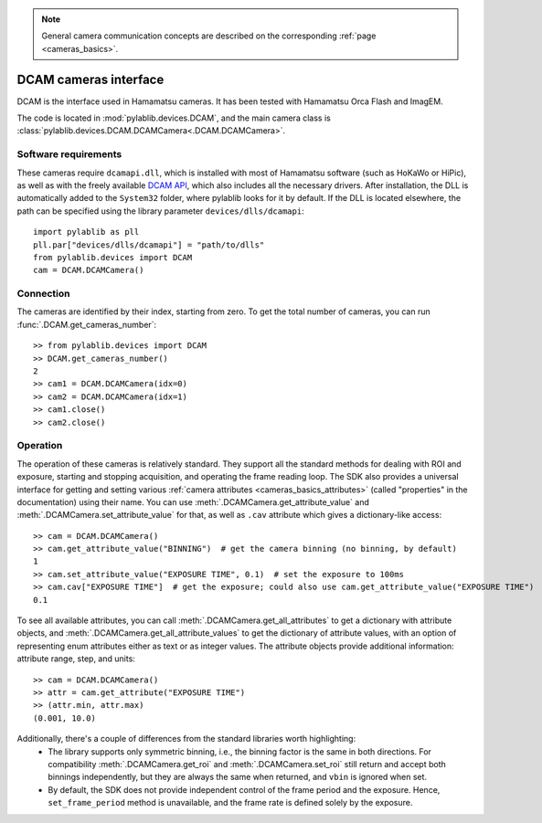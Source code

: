 .. _cameras_dcam:

.. note::
    General camera communication concepts are described on the corresponding :ref:`page <cameras_basics>`.

DCAM cameras interface
=======================

DCAM is the interface used in Hamamatsu cameras. It has been tested with Hamamatsu Orca Flash and ImagEM.

The code is located in :mod:`pylablib.devices.DCAM`, and the main camera class is :class:`pylablib.devices.DCAM.DCAMCamera<.DCAM.DCAMCamera>`.

Software requirements
-----------------------

These cameras require ``dcamapi.dll``, which is installed with most of Hamamatsu software (such as HoKaWo or HiPic), as well as with the freely available `DCAM API <https://dcam-api.com/>`__, which also includes all the necessary drivers. After installation, the DLL is automatically added to the ``System32`` folder, where pylablib looks for it by default. If the DLL is located elsewhere, the path can be specified using the library parameter ``devices/dlls/dcamapi``::

    import pylablib as pll
    pll.par["devices/dlls/dcamapi"] = "path/to/dlls"
    from pylablib.devices import DCAM
    cam = DCAM.DCAMCamera()


Connection
-----------------------

The cameras are identified by their index, starting from zero. To get the total number of cameras, you can run :func:`.DCAM.get_cameras_number`::

    >> from pylablib.devices import DCAM
    >> DCAM.get_cameras_number()
    2
    >> cam1 = DCAM.DCAMCamera(idx=0)
    >> cam2 = DCAM.DCAMCamera(idx=1)
    >> cam1.close()
    >> cam2.close()


Operation
------------------------

The operation of these cameras is relatively standard. They support all the standard methods for dealing with ROI and exposure, starting and stopping acquisition, and operating the frame reading loop. The SDK also provides a universal interface for getting and setting various :ref:`camera attributes <cameras_basics_attributes>` (called "properties" in the documentation) using their name. You can use :meth:`.DCAMCamera.get_attribute_value` and :meth:`.DCAMCamera.set_attribute_value` for that, as well as ``.cav`` attribute which gives a dictionary-like access::

    >> cam = DCAM.DCAMCamera()
    >> cam.get_attribute_value("BINNING")  # get the camera binning (no binning, by default)
    1
    >> cam.set_attribute_value("EXPOSURE TIME", 0.1)  # set the exposure to 100ms
    >> cam.cav["EXPOSURE TIME"]  # get the exposure; could also use cam.get_attribute_value("EXPOSURE TIME")
    0.1

To see all available attributes, you can call :meth:`.DCAMCamera.get_all_attributes` to get a dictionary with attribute objects, and :meth:`.DCAMCamera.get_all_attribute_values` to get the dictionary of attribute values, with an option of representing enum attributes either as text or as integer values. The attribute objects provide additional information: attribute range, step, and units::

    >> cam = DCAM.DCAMCamera()
    >> attr = cam.get_attribute("EXPOSURE TIME")
    >> (attr.min, attr.max)
    (0.001, 10.0)

Additionally, there's a couple of differences from the standard libraries worth highlighting:
    - The library supports only symmetric binning, i.e., the binning factor is the same in both directions. For compatibility :meth:`.DCAMCamera.get_roi` and :meth:`.DCAMCamera.set_roi` still return and accept both binnings independently, but they are always the same when returned, and ``vbin`` is ignored when set.
    - By default, the SDK does not provide independent control of the frame period and the exposure. Hence, ``set_frame_period`` method is unavailable, and the frame rate is defined solely by the exposure.